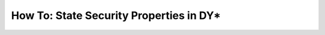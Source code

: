 How To: State Security Properties in DY*
----------------------------------------

.. howto:: Stating Security Properties in DY*

   * Security properties in DY* are *trace-based*
     and as such talk about traces that *comply* with the protocol of interest.
   
   * The attacker can read any message on the trace
     and contents of states he corrupted.
     From those values, he can build more terms with cryptographic functions.
     The *attacker knowledge* is the set of all terms the attacker can construct.

   * *Secrecy* properties talk about values
     that stay secret (unknown to the attacker)
     during runs of a protocol.
     They look like:

     .. code::

        val secrecy:
            tr:trace -> alice:principal -> bob:principal -> secret_value:bytes ->
            Lemma
            (requires
              complies_with_protocol tr /\
              ( (state_was_set_some_id tr alice (SomeState1 bob secret_value ...)) \/
                (state_was_set_some_id tr alice (SomeState2 bob secret_value ...)) \/
                ...
              ) /\
              attacker_knows tr secrect_value
            )
            (ensures principal_is_corrupt tr alice \/ principal_is_corrupt tr bob)


   * *Authentication* properties talk about a sequence of actions.
     They are expressed with *events*.
     We usually have one event per protocol step.
     The authentication property then looks like:

     .. code::

        val bob_authentication:
          tr:trace -> ts:timestamp ->
          alice:principal -> bob:principal ->
          Lemma
          (requires
            complies_with_protocol tr /\
            event_triggered_at tr ts alice (Event2 alice bob ...)
          )
          (ensures
             principal_is_corrupt tr alice \/
             principal_is_corrupt tr bob \/
             event_triggered_before tr ts bob (Event1 alice bob ...)
          )

